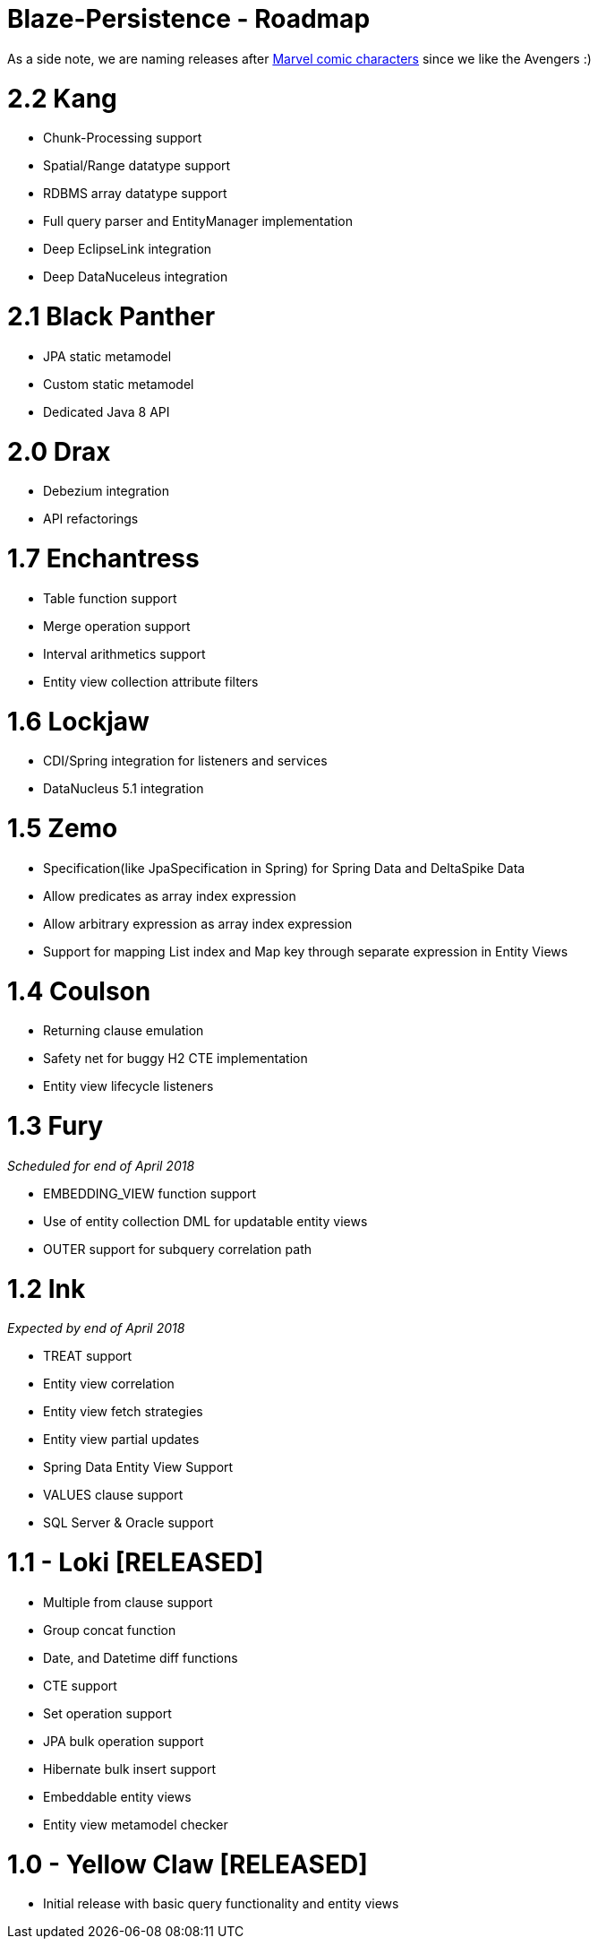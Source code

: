 Blaze-Persistence - Roadmap
===========================

As a side note, we are naming releases after http://marvel.com/comics/characters[Marvel comic characters] since we like the Avengers :)

= 2.2 Kang

** Chunk-Processing support
** Spatial/Range datatype support
** RDBMS array datatype support
** Full query parser and EntityManager implementation
** Deep EclipseLink integration
** Deep DataNuceleus integration

= 2.1 Black Panther

** JPA static metamodel
** Custom static metamodel
** Dedicated Java 8 API

= 2.0 Drax

** Debezium integration
** API refactorings

= 1.7 Enchantress

** Table function support
** Merge operation support
** Interval arithmetics support
** Entity view collection attribute filters

= 1.6 Lockjaw

** CDI/Spring integration for listeners and services
** DataNucleus 5.1 integration

= 1.5 Zemo

** Specification(like JpaSpecification in Spring) for Spring Data and DeltaSpike Data
** Allow predicates as array index expression
** Allow arbitrary expression as array index expression
** Support for mapping List index and Map key through separate expression in Entity Views

= 1.4 Coulson

** Returning clause emulation
** Safety net for buggy H2 CTE implementation
** Entity view lifecycle listeners

= 1.3 Fury

_Scheduled for end of April 2018_

** EMBEDDING_VIEW function support
** Use of entity collection DML for updatable entity views
** OUTER support for subquery correlation path

= 1.2 Ink

_Expected by end of April 2018_

** TREAT support
** Entity view correlation
** Entity view fetch strategies
** Entity view partial updates
** Spring Data Entity View Support
** VALUES clause support
** SQL Server & Oracle support

= 1.1 - Loki *[RELEASED]*

** Multiple from clause support
** Group concat function
** Date, and Datetime diff functions
** CTE support
** Set operation support
** JPA bulk operation support
** Hibernate bulk insert support
** Embeddable entity views
** Entity view metamodel checker

= 1.0 - Yellow Claw *[RELEASED]*

** Initial release with basic query functionality and entity views